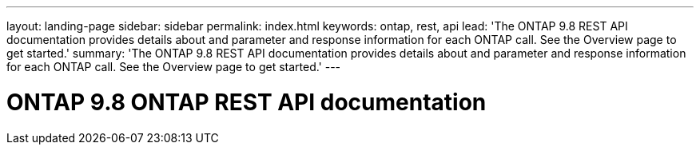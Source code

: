 ---
layout: landing-page
sidebar: sidebar
permalink: index.html
keywords: ontap, rest, api
lead: 'The ONTAP 9.8 REST API documentation provides details about and parameter and response information for each ONTAP call. See the Overview page to get started.'
summary: 'The ONTAP 9.8 REST API documentation provides details about and parameter and response information for each ONTAP call. See the Overview page to get started.'
---

= ONTAP 9.8 ONTAP REST API documentation 
:hardbreaks:
:nofooter:
:icons: font
:linkattrs:
:imagesdir: ./media/